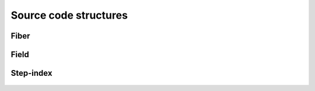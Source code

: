 .. _code:

Source code structures
======================

Fiber
-----
 .. automodule:: PyFiberModes.fiber
     :members:
     :inherited-members:
     :member-order: bysource



Field
-----
 .. automodule:: PyFiberModes.field
     :members:
     :inherited-members:
     :member-order: bysource


Step-index
----------
 .. automodule:: PyFiberModes.fiber_geometry.stepindex
     :members:
     :inherited-members:
     :member-order: bysource
























